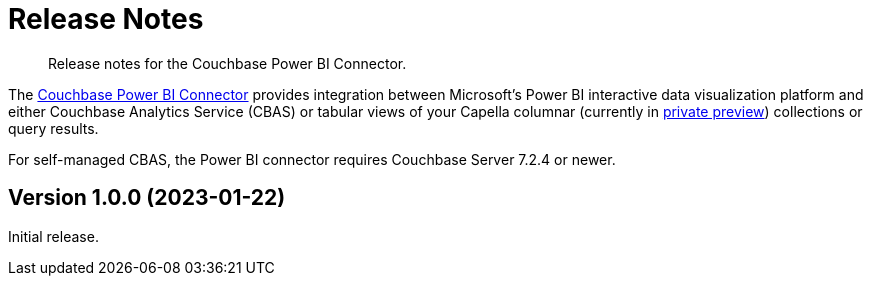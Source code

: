 = Release Notes
:description: Release notes for the Couchbase Power BI Connector.

[abstract]
{description}

The xref:index.adoc[Couchbase Power BI Connector] provides integration between Microsoft's Power BI interactive data visualization platform 
and either Couchbase Analytics Service (CBAS) or tabular views of your Capella columnar (currently in https://info.couchbase.com/CapellaColumnar_Private_Preview_SignUp_LP.html[private preview]) collections or query results.

For self-managed CBAS, the Power BI connector requires Couchbase Server 7.2.4 or newer.


== Version 1.0.0 (2023-01-22)

// https://packages.couchbase.com/releases/couchbase-tableau-connector/1.0.0/couchbase-tableau-connector-1.0.0.zip[Download]

Initial release.
